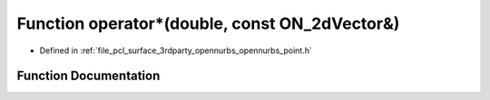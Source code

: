 .. _exhale_function_opennurbs__point_8h_1af3783cce965b2504c4c511b887e92f39:

Function operator\*(double, const ON_2dVector&)
===============================================

- Defined in :ref:`file_pcl_surface_3rdparty_opennurbs_opennurbs_point.h`


Function Documentation
----------------------


.. doxygenfunction:: operator*(double, const ON_2dVector&)
